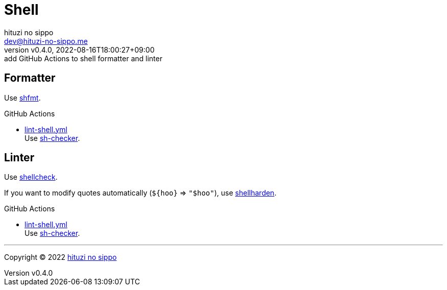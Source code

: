= Shell
:author: hituzi no sippo
:email: dev@hituzi-no-sippo.me
:revnumber: v0.4.0
:revdate: 2022-08-16T18:00:27+09:00
:revremark: add GitHub Actions to shell formatter and linter
:description: Shell
:copyright: Copyright (C) 2022 {author}
// Custom Attributes
:creation_date: 2022-07-24T16:00:52+09:00
:github_url: https://github.com
:root_directory: ../..
:workflows_directory: {root_directory}/.github/workflows

:github_actions_marketplace_url: {github_url}/marketplace/actions
:sh_checker_link: link:{github_actions_marketplace_url}/sh-checker[sh-checker^]
== Formatter

:shfmt_link: link:{github_url}/mvdan/sh[shfmt^]
Use {shfmt_link}.

:filename: lint-shell.yml
.GitHub Actions
* link:{workflows_directory}/{filename}[{filename}^] +
  Use {sh_checker_link}.

== Linter

:shellcheck_link: link:https://www.shellcheck.net/[shellcheck^]
Use {shellcheck_link}.

If you want to modify quotes automatically (`+${hoo}+` => `"$hoo"`), use link:{github_url}/anordal/shellharden[
shellharden^].

:filename: lint-shell.yml
.GitHub Actions
* link:{workflows_directory}/{filename}[{filename}^] +
  Use {sh_checker_link}.


'''

:author_link: link:https://github.com/hituzi-no-sippo[{author}^]
Copyright (C) 2022 {author_link}
